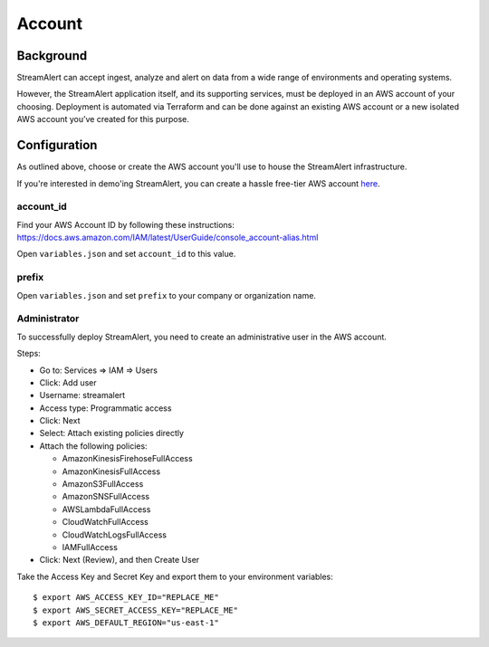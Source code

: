 Account
=======

Background
----------

StreamAlert can accept ingest, analyze and alert on data from a wide range of environments and operating systems.

However, the StreamAlert application itself, and its supporting services, must be deployed in an AWS account of your choosing. Deployment is automated via Terraform and can be done against an existing AWS account or a new isolated AWS account you’ve created for this purpose.

Configuration
-------------
As outlined above, choose or create the AWS account you'll use to house the StreamAlert infrastructure.

If you're interested in demo'ing StreamAlert, you can create a hassle free-tier AWS account `here <https://aws.amazon.com/free/>`_.

account_id
~~~~~~~~~~

Find your AWS Account ID by following these instructions: https://docs.aws.amazon.com/IAM/latest/UserGuide/console_account-alias.html

Open ``variables.json`` and set ``account_id`` to this value.

prefix
~~~~~~

Open ``variables.json`` and set ``prefix`` to your company or organization name.

Administrator
~~~~~~~~~~~~~

To successfully deploy StreamAlert, you need to create an administrative user in the AWS account.

Steps:

* Go to: Services => IAM => Users
* Click: Add user
* Username: streamalert
* Access type: Programmatic access
* Click: Next
* Select: Attach existing policies directly
* Attach the following policies:

  * AmazonKinesisFirehoseFullAccess
  * AmazonKinesisFullAccess
  * AmazonS3FullAccess
  * AmazonSNSFullAccess
  * AWSLambdaFullAccess
  * CloudWatchFullAccess
  * CloudWatchLogsFullAccess
  * IAMFullAccess
* Click:  Next (Review), and then Create User

Take the Access Key and Secret Key and export them to your environment variables::

  $ export AWS_ACCESS_KEY_ID="REPLACE_ME"
  $ export AWS_SECRET_ACCESS_KEY="REPLACE_ME"
  $ export AWS_DEFAULT_REGION="us-east-1"
